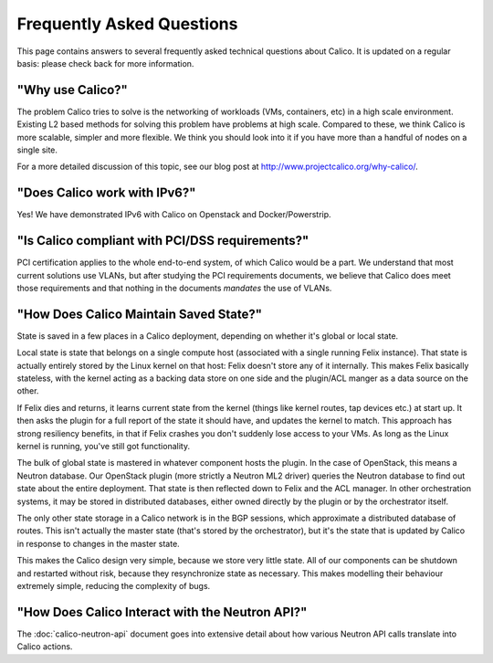 Frequently Asked Questions
==========================

This page contains answers to several frequently asked technical questions
about Calico. It is updated on a regular basis: please check back for more
information.

"Why use Calico?"
-----------------

The problem Calico tries to solve is the networking of workloads (VMs,
containers, etc) in a high scale environment.  Existing L2 based methods for
solving this problem have problems at high scale.  Compared to these, we think
Calico is more scalable, simpler and more flexible.  We think you should look
into it if you have more than a handful of nodes on a single site.

For a more detailed discussion of this topic, see our blog post at 
http://www.projectcalico.org/why-calico/.

"Does Calico work with IPv6?"
-----------------------------

Yes!  We have demonstrated IPv6 with Calico on Openstack and Docker/Powerstrip.

"Is Calico compliant with PCI/DSS requirements?"
------------------------------------------------

PCI certification applies to the whole end-to-end system, of which Calico would
be a part.  We understand that most current solutions use VLANs, but after
studying the PCI requirements documents, we believe that Calico does meet those
requirements and that nothing in the documents *mandates* the use of VLANs.

"How Does Calico Maintain Saved State?"
---------------------------------------

State is saved in a few places in a Calico deployment, depending on
whether it's global or local state.

Local state is state that belongs on a single compute host (associated
with a single running Felix instance). That state is actually entirely
stored by the Linux kernel on that host: Felix doesn't store any of it
internally. This makes Felix basically stateless, with the kernel acting
as a backing data store on one side and the plugin/ACL manger as a data
source on the other.

If Felix dies and returns, it learns current state from the kernel
(things like kernel routes, tap devices etc.) at start up. It then asks
the plugin for a full report of the state it should have, and updates
the kernel to match. This approach has strong resiliency benefits, in
that if Felix crashes you don't suddenly lose access to your VMs. As
long as the Linux kernel is running, you've still got functionality.

The bulk of global state is mastered in whatever component hosts the
plugin. In the case of OpenStack, this means a Neutron database. Our
OpenStack plugin (more strictly a Neutron ML2 driver) queries the
Neutron database to find out state about the entire deployment. That
state is then reflected down to Felix and the ACL manager. In other
orchestration systems, it may be stored in distributed databases, either
owned directly by the plugin or by the orchestrator itself.

The only other state storage in a Calico network is in the BGP sessions,
which approximate a distributed database of routes. This isn't actually
the master state (that's stored by the orchestrator), but it's the state
that is updated by Calico in response to changes in the master state.

This makes the Calico design very simple, because we store very little
state. All of our components can be shutdown and restarted without risk,
because they resynchronize state as necessary. This makes modelling
their behaviour extremely simple, reducing the complexity of bugs.

"How Does Calico Interact with the Neutron API?"
------------------------------------------------

The :doc:`calico-neutron-api` document goes into extensive detail about how
various Neutron API calls translate into Calico actions.
